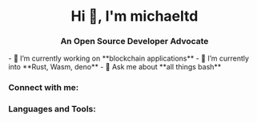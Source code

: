 #+author: michaeltd
#+date: <2020-10-12 Mon>

#+html: <h1 align="center">Hi 👋, I'm michaeltd</h1>
#+html: <h3 align="center">An Open Source Developer Advocate</h3>

#+html: <p align="left"> <img src="https://komarev.com/ghpvc/?username=michaeltd&color=orange&style=plastic" alt="michaeltd" /></p>

#+html: <p align="left"> <a href="https://github.com/ryo-ma/github-profile-trophy"><img src="https://github-profile-trophy.vercel.app/?username=michaeltd" alt="michaeltd" /></a> </p>

#+html: - 🔭 I’m currently working on **blockchain applications**

#+html: - 🌱 I’m currently into **Rust, Wasm, deno**
#+html: - 💬 Ask me about **all things bash**

*** Connect with me:
  #+html: <p align="left"> 
  #+html: <a href="https://twitter.com/tsouchlarakismd" target="blank"><img align="center" src="https://cdn.jsdelivr.net/npm/simple-icons@3.0.1/icons/twitter.svg" alt="michaeltd" height="30" width="40" /></a>
  #+html: <a href="https://linkedin.com/in/michaeltd" target="blank"><img align="center" src="https://cdn.jsdelivr.net/npm/simple-icons@3.0.1/icons/linkedin.svg" alt="michaeltd" height="30" width="40" /></a>
  #+html: </p>

*** Languages and Tools:
  #+html: <p align="left"> <a href="https://angular.io" target="_blank"> <img src="https://devicons.github.io/devicon/devicon.git/icons/angularjs/angularjs-original.svg" alt="angularjs" width="40" height="40"/> </a> <a href="https://aws.amazon.com" target="_blank"> <img src="https://devicons.github.io/devicon/devicon.git/icons/amazonwebservices/amazonwebservices-original-wordmark.svg" alt="aws" width="40" height="40"/> </a> <a href="https://www.w3schools.com/css/" target="_blank"> <img src="https://devicons.github.io/devicon/devicon.git/icons/css3/css3-original-wordmark.svg" alt="css3" width="40" height="40"/> </a> <a href="https://www.djangoproject.com/" target="_blank"> <img src="https://devicons.github.io/devicon/devicon.git/icons/django/django-original.svg" alt="django" width="40" height="40"/> </a> <a href="https://www.docker.com/" target="_blank"> <img src="https://devicons.github.io/devicon/devicon.git/icons/docker/docker-original-wordmark.svg" alt="docker" width="40" height="40"/> </a> <a href="" target="_blank"> <img src="https://www.vectorlogo.zone/logos/pocoo_flask/pocoo_flask-icon.svg" alt="flask" width="40" height="40"/> </a> <a href="https://git-scm.com/" target="_blank"> <img src="https://www.vectorlogo.zone/logos/git-scm/git-scm-icon.svg" alt="git" width="40" height="40"/> </a> <a href="https://golang.org" target="_blank"> <img src="https://devicons.github.io/devicon/devicon.git/icons/go/go-original.svg" alt="go" width="40" height="40"/> </a> <a href="https://www.w3.org/html/" target="_blank"> <img src="https://devicons.github.io/devicon/devicon.git/icons/html5/html5-original-wordmark.svg" alt="html5" width="40" height="40"/> </a> <a href="https://gohugo.io/" target="_blank"> <img src="https://api.iconify.design/logos-hugo.svg" alt="hugo" width="40" height="40"/> </a> <a href="https://developer.mozilla.org/en-US/docs/Web/JavaScript" target="_blank"> <img src="https://devicons.github.io/devicon/devicon.git/icons/javascript/javascript-original.svg" alt="javascript" width="40" height="40"/> </a> <a href="https://www.jenkins.io" target="_blank"> <img src="https://www.vectorlogo.zone/logos/jenkins/jenkins-icon.svg" alt="jenkins" width="40" height="40"/> </a> <a href="https://kubernetes.io" target="_blank"> <img src="https://www.vectorlogo.zone/logos/kubernetes/kubernetes-icon.svg" alt="kubernetes" width="40" height="40"/> </a> <a href="https://www.linux.org/" target="_blank"> <img src="https://devicons.github.io/devicon/devicon.git/icons/linux/linux-original.svg" alt="linux" width="40" height="40"/> </a> <a href="https://mariadb.org/" target="_blank"> <img src="https://www.vectorlogo.zone/logos/mariadb/mariadb-icon.svg" alt="mariadb" width="40" height="40"/> </a> <a href="https://www.mysql.com/" target="_blank"> <img src="https://devicons.github.io/devicon/devicon.git/icons/mysql/mysql-original-wordmark.svg" alt="mysql" width="40" height="40"/> </a> <a href="https://www.photoshop.com/en" target="_blank"> <img src="https://devicons.github.io/devicon/devicon.git/icons/photoshop/photoshop-plain.svg" alt="photoshop" width="40" height="40"/> </a> <a href="https://www.php.net" target="_blank"> <img src="https://devicons.github.io/devicon/devicon.git/icons/php/php-original.svg" alt="php" width="40" height="40"/> </a> <a href="https://www.python.org" target="_blank"> <img src="https://devicons.github.io/devicon/devicon.git/icons/python/python-original.svg" alt="python" width="40" height="40"/> </a> <a href="https://reactjs.org/" target="_blank"> <img src="https://devicons.github.io/devicon/devicon.git/icons/react/react-original-wordmark.svg" alt="react" width="40" height="40"/> </a> <a href="https://redis.io" target="_blank"> <img src="https://devicons.github.io/devicon/devicon.git/icons/redis/redis-original-wordmark.svg" alt="redis" width="40" height="40"/> </a> </p>
  #+html: <p> <img align="left" src="https://github-readme-stats.vercel.app/api/top-langs/?username=michaeltd&layout=compact" alt="michaeltd" /><img align="right" src="https://github-readme-stats.vercel.app/api?username=michaeltd&show_icons=true" alt="michaeltd" /></p>
